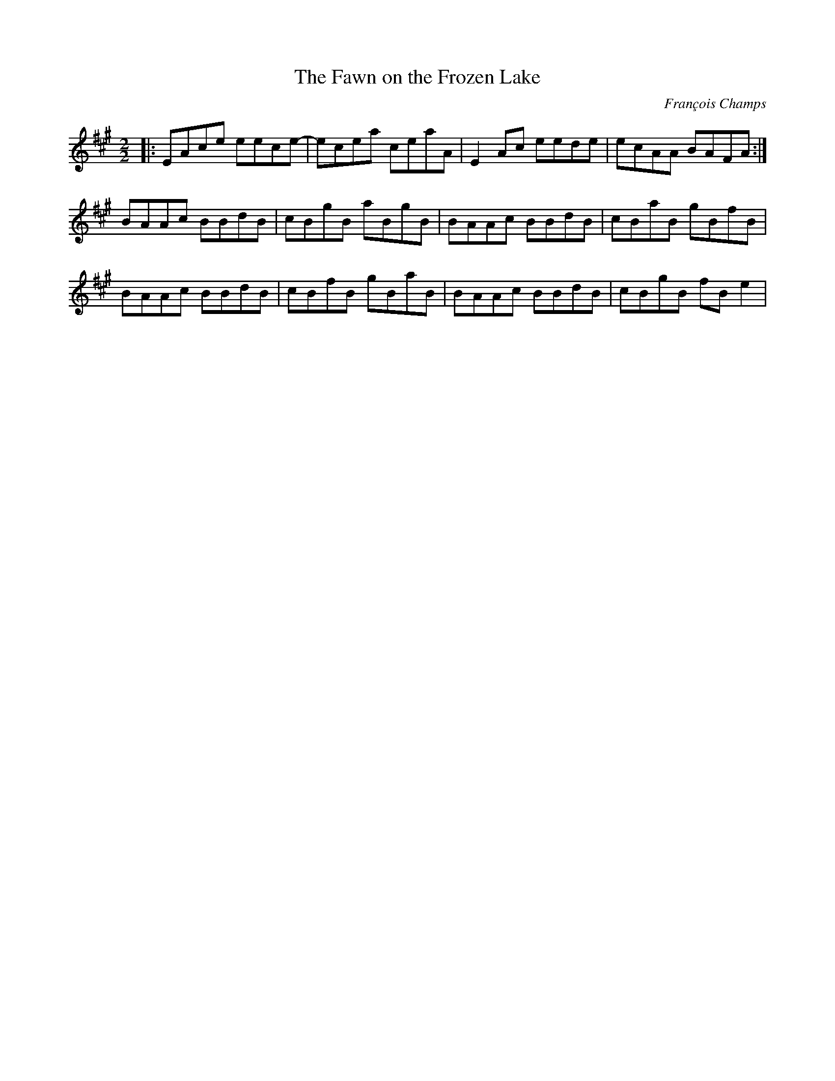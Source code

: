 X:1
T:The Fawn on the Frozen Lake
C:François Champs
R:Reel
M:2/2
K:A
|: EAce eece- | ecea ceaA | E2Ac eede | ecAA BAFA :|
   BAAc BBdB | cBgB aBgB | BAAc BBdB | cBaB gBfB |
   BAAc BBdB | cBfB gBaB | BAAc BBdB | cBgB fBe2 |
